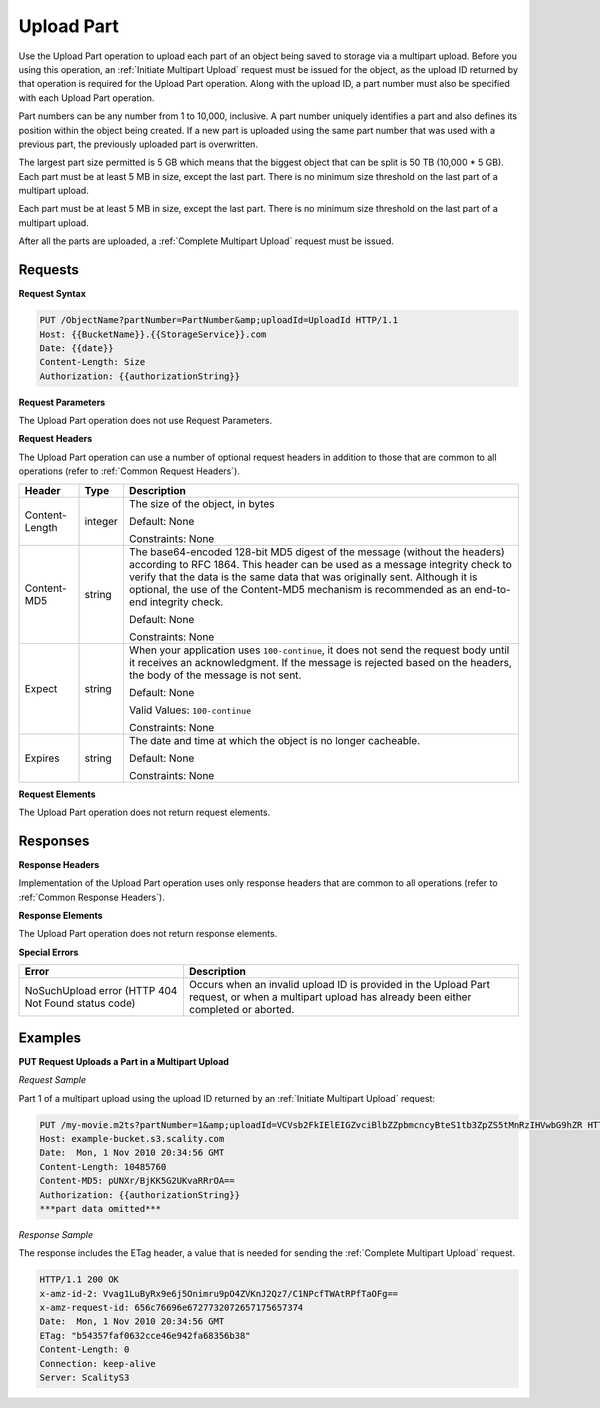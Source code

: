 .. _Upload Part:

Upload Part
===========

Use the Upload Part operation to upload each part of an object being
saved to storage via a multipart upload. Before you using this
operation, an :ref:`Initiate Multipart Upload` request must be issued for
the object, as the upload ID returned by that operation is required for
the Upload Part operation. Along with the upload ID, a part number must
also be specified with each Upload Part operation.

Part numbers can be any number from 1 to 10,000, inclusive. A part
number uniquely identifies a part and also defines its position within
the object being created. If a new part is uploaded using the same part
number that was used with a previous part, the previously uploaded part
is overwritten.

The largest part size permitted is 5 GB which means that the biggest
object that can be split is 50 TB (10,000 \* 5 GB). Each part must be at
least 5 MB in size, except the last part. There is no minimum size
threshold on the last part of a multipart upload.

Each part must be at least 5 MB in size, except the last part. There is
no minimum size threshold on the last part of a multipart upload.

After all the parts are uploaded, a :ref:`Complete Multipart Upload` request must be issued.

Requests
--------

**Request Syntax**

.. code::

   PUT /ObjectName?partNumber=PartNumber&amp;uploadId=UploadId HTTP/1.1
   Host: {{BucketName}}.{{StorageService}}.com
   Date: {{date}}
   Content-Length: Size
   Authorization: {{authorizationString}}

**Request Parameters**

The Upload Part operation does not use Request Parameters.

**Request Headers**

The Upload Part operation can use a number of optional request headers
in addition to those that are common to all operations (refer to :ref:`Common
Request Headers`).

.. tabularcolumns:: X{0.20\textwidth}X{0.10\textwidth}X{0.65\textwidth}
.. table::

   +-----------------------+-----------------------+-----------------------+
   | Header                | Type                  | Description           |
   +=======================+=======================+=======================+
   | Content-Length        | integer               | The size of the       |
   |                       |                       | object, in bytes      |
   |                       |                       |                       |
   |                       |                       | Default: None         |
   |                       |                       |                       |
   |                       |                       | Constraints: None     |
   +-----------------------+-----------------------+-----------------------+
   | Content-MD5           | string                | The base64-encoded    |
   |                       |                       | 128-bit MD5 digest of |
   |                       |                       | the message (without  |
   |                       |                       | the headers)          |
   |                       |                       | according to RFC      |
   |                       |                       | 1864. This header can |
   |                       |                       | be used as a message  |
   |                       |                       | integrity check to    |
   |                       |                       | verify that the data  |
   |                       |                       | is the same data that |
   |                       |                       | was originally sent.  |
   |                       |                       | Although it is        |
   |                       |                       | optional, the use of  |
   |                       |                       | the Content-MD5       |
   |                       |                       | mechanism is          |
   |                       |                       | recommended as an     |
   |                       |                       | end-to-end integrity  |
   |                       |                       | check.                |
   |                       |                       |                       |
   |                       |                       | Default: None         |
   |                       |                       |                       |
   |                       |                       | Constraints: None     |
   +-----------------------+-----------------------+-----------------------+
   | Expect                | string                | When your application |
   |                       |                       | uses                  |
   |                       |                       | ``100-continue``, it  |
   |                       |                       | does not send the     |
   |                       |                       | request body until it |
   |                       |                       | receives an           |
   |                       |                       | acknowledgment. If    |
   |                       |                       | the message is        |
   |                       |                       | rejected based on the |
   |                       |                       | headers, the body of  |
   |                       |                       | the message is not    |
   |                       |                       | sent.                 |
   |                       |                       |                       |
   |                       |                       | Default: None         |
   |                       |                       |                       |
   |                       |                       | Valid Values:         |
   |                       |                       | ``100-continue``      |
   |                       |                       |                       |
   |                       |                       | Constraints: None     |
   +-----------------------+-----------------------+-----------------------+
   | Expires               | string                | The date and time at  |
   |                       |                       | which the object is   |
   |                       |                       | no longer cacheable.  |
   |                       |                       |                       |
   |                       |                       | Default: None         |
   |                       |                       |                       |
   |                       |                       | Constraints: None     |
   +-----------------------+-----------------------+-----------------------+

**Request Elements**

The Upload Part operation does not return request elements.

Responses
---------

**Response Headers**

Implementation of the Upload Part operation uses only response headers
that are common to all operations (refer to :ref:`Common Response Headers`).

**Response Elements**

The Upload Part operation does not return response elements.

**Special Errors**

.. tabularcolumns:: X{0.30\textwidth}X{0.65\textwidth}
.. table::

   +-----------------------------------+-----------------------------------+
   | Error                             | Description                       |
   +===================================+===================================+
   | NoSuchUpload error                | Occurs when an invalid upload ID  |
   | (HTTP 404 Not Found status code)  | is provided in the Upload Part    |
   |                                   | request, or when a multipart      |
   |                                   | upload has already been either    |
   |                                   | completed or aborted.             |
   +-----------------------------------+-----------------------------------+

Examples
--------

**PUT Request Uploads a Part in a Multipart Upload**

*Request Sample*

Part 1 of a multipart upload using the upload ID returned by an :ref:`Initiate Multipart Upload` request:

.. code::

   PUT /my-movie.m2ts?partNumber=1&amp;uploadId=VCVsb2FkIElEIGZvciBlbZZpbmcncyBteS1tb3ZpZS5tMnRzIHVwbG9hZR HTTP/1.1
   Host: example-bucket.s3.scality.com
   Date:  Mon, 1 Nov 2010 20:34:56 GMT
   Content-Length: 10485760
   Content-MD5: pUNXr/BjKK5G2UKvaRRrOA==
   Authorization: {{authorizationString}}
   ***part data omitted***

*Response Sample*

The response includes the ETag header, a value that is needed for
sending the :ref:`Complete Multipart Upload` request.

.. code::

   HTTP/1.1 200 OK
   x-amz-id-2: Vvag1LuByRx9e6j5Onimru9pO4ZVKnJ2Qz7/C1NPcfTWAtRPfTaOFg==
   x-amz-request-id: 656c76696e6727732072657175657374
   Date:  Mon, 1 Nov 2010 20:34:56 GMT
   ETag: "b54357faf0632cce46e942fa68356b38"
   Content-Length: 0
   Connection: keep-alive
   Server: ScalityS3
